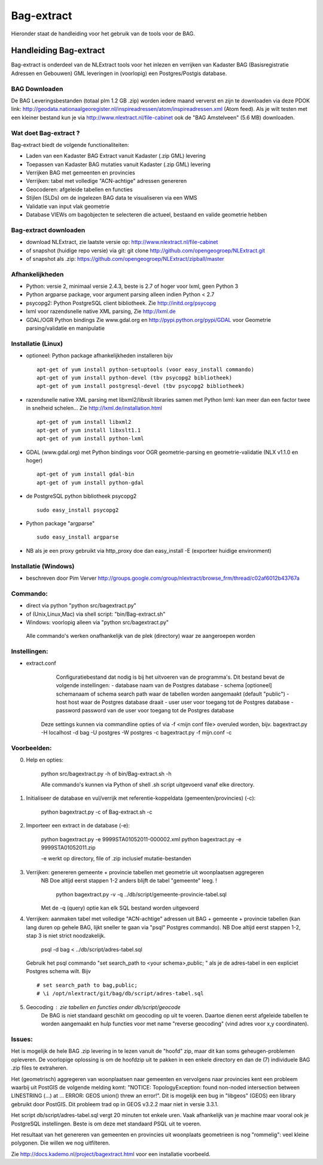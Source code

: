 .. _bagextract:


***********
Bag-extract
***********

Hieronder staat de handleiding voor het gebruik van de tools voor de BAG.

Handleiding Bag-extract
=======================

Bag-extract is onderdeel van de NLExtract tools voor het inlezen en verrijken van Kadaster BAG
(Basisregistratie Adressen en Gebouwen) GML leveringen in (voorlopig) een Postgres/Postgis database.

BAG Downloaden
--------------

De BAG Leveringsbestanden (totaal plm 1.2 GB .zip) worden iedere maand ververst en zijn te downloaden via deze
PDOK link: http://geodata.nationaalgeoregister.nl/inspireadressen/atom/inspireadressen.xml (Atom feed).
Als je wilt testen met een kleiner bestand kun je via http://www.nlextract.nl/file-cabinet
ook de "BAG Amstelveen" (5.6 MB) downloaden.

Wat doet Bag-extract ?
----------------------

Bag-extract biedt de volgende functionaliteiten:

- Laden van een Kadaster BAG Extract vanuit Kadaster (.zip GML) levering
- Toepassen van Kadaster BAG mutaties vanuit Kadaster (.zip GML) levering
- Verrijken BAG met gemeenten en provincies
- Verrijken: tabel met volledige "ACN-achtige" adressen genereren
- Geocoderen: afgeleide tabellen en functies
- Stijlen (SLDs) om de ingelezen BAG data te visualiseren via een WMS
- Validatie van input vlak geometrie
- Database VIEWs om bagobjecten te selecteren die actueel, bestaand en valide geometrie hebben

Bag-extract downloaden
----------------------

- download NLExtract, zie laatste versie op: http://www.nlextract.nl/file-cabinet
- of snapshot (huidige repo versie) via git: git clone http://github.com/opengeogroep/NLExtract.git
- of snapshot als .zip: https://github.com/opengeogroep/NLExtract/zipball/master

Afhankelijkheden
----------------

- Python: versie 2, minimaal versie 2.4.3, beste is 2.7 of hoger voor lxml, geen Python 3
- Python argparse package, voor argument parsing alleen indien Python < 2.7
- psycopg2: Python PostgreSQL client bibliotheek. Zie http://initd.org/psycopg
- lxml voor razendsnelle native XML parsing, Zie http://lxml.de
- GDAL/OGR Python bindings Zie www.gdal.org en http://pypi.python.org/pypi/GDAL voor Geometrie parsing/validatie en manipulatie

Installatie (Linux)
-------------------

- optioneel: Python package afhankelijkheden installeren bijv
  ::

   apt-get of yum install python-setuptools (voor easy_install commando)
   apt-get of yum install python-devel (tbv psycopg2 bibliotheek)
   apt-get of yum install postgresql-devel (tbv psycopg2 bibliotheek)

- razendsnelle native XML parsing met libxml2/libxslt libraries samen met Python lxml:
  kan meer dan een factor twee in snelheid schelen...
  Zie http://lxml.de/installation.html
  ::

   apt-get of yum install libxml2
   apt-get of yum install libxslt1.1
   apt-get of yum install python-lxml

- GDAL (www.gdal.org) met Python bindings voor OGR geometrie-parsing en geometrie-validatie (NLX v1.1.0 en hoger)
  ::

   apt-get of yum install gdal-bin
   apt-get of yum install python-gdal

- de PostgreSQL python bibliotheek psycopg2
  ::

   sudo easy_install psycopg2

- Python package "argparse"
  ::

   sudo easy_install argparse

- NB als je een proxy gebruikt via http_proxy  doe dan easy_install -E (exporteer huidige environment)

Installatie (Windows)
---------------------

- beschreven door Pim Verver http://groups.google.com/group/nlextract/browse_frm/thread/c02af6012b43767a

Commando:
---------

- direct via python "python src/bagextract.py"
- of (Unix,Linux,Mac) via shell script: "bin/Bag-extract.sh"
- Windows: voorlopig alleen via "python src/bagextract.py"

 Alle commando's werken onafhankelijk van de plek (directory) waar ze aangeroepen worden

Instellingen:
-------------

- extract.conf
	Configuratiebestand dat nodig is bij het uitvoeren van de programma's.
	Dit bestand bevat de volgende instellingen:
	- database naam van de Postgres database
	- schema   [optioneel] schemanaam of schema search path waar de tabellen worden aangemaakt (default "public")
	- host     host waar de Postgres database draait
	- user     user voor toegang tot de Postgres database
	- password password van de user voor toegang tot de Postgres database

    Deze  settings kunnen via commandline opties of via -f <mijn conf file> overuled worden, bijv.
    bagextract.py -H localhost -d bag -U postgres -W postgres -c
    bagextract.py -f mijn.conf -c

Voorbeelden:
------------

0. Help en opties:

	python src/bagextract.py -h
	of
	bin/Bag-extract.sh -h

	Alle commando's kunnen via Python of shell .sh script uitgevoerd vanaf elke directory.

1. Initialiseer de database en vul/verrijk met referentie-koppeldata (gemeenten/provincies) (-c):

	python bagextract.py -c
	of
	Bag-extract.sh -c

2. Importeer een extract in de database (-e):

	python bagextract.py -e 9999STA01052011-000002.xml
	python bagextract.py -e 9999STA01052011.zip

	-e werkt op directory, file of .zip inclusief mutatie-bestanden


3. Verrijken: genereren gemeente + provincie tabellen met geometrie uit woonplaatsen aggregeren
	NB Doe altijd eerst stappen 1-2 anders blijft de tabel "gemeente" leeg. !

	 python bagextract.py -v -q ../db/script/gemeente-provincie-tabel.sql

	Met de -q (query) optie kan elk SQL bestand worden uitgevoerd


4. Verrijken: aanmaken tabel met volledige "ACN-achtige" adressen uit BAG + gemeente + provincie tabellen
   (kan lang duren op gehele BAG, lijkt sneller te gaan via "psql" Postgres commando).
   NB Doe altijd eerst stappen 1-2, stap 3 is niet strict noodzakelijk.

	 psql -d bag < ../db/script/adres-tabel.sql

   Gebruik het psql commando "set search_path to <your schema>,public; "
   als je de adres-tabel in een expliciet Postgres schema wilt. Bijv ::

		# set search_path to bag,public;
		# \i /opt/nlextract/git/bag/db/script/adres-tabel.sql

5. Geocoding : zie tabellen en functies onder db/script/geocode
	De BAG is niet standaard geschikt om geocoding op uit te voeren.
	Daartoe dienen eerst afgeleide tabellen te worden aangemaakt
	en hulp functies voor met name "reverse geocoding" (vind adres
	voor x,y coordinaten).

Issues:
-------

Het is mogelijk de hele BAG .zip levering in te lezen vanuit de "hoofd" zip, maar dit kan
soms geheugen-problemen opleveren. De voorlopige oplossing is om de hoofdzip uit te pakken in een enkele
directory en dan de (7) individuele BAG .zip files te extraheren.

Het (geometrisch) aggregeren van woonplaatsen naar gemeenten en vervolgens naar provincies
kent een probleem waarbij uit PostGIS de volgende melding komt:
"NOTICE:  TopologyException: found non-noded intersection between LINESTRING (...) at ...
ERROR:  GEOS union() threw an error!". Dit is mogelijk een bug in "libgeos" (GEOS) een library gebruikt
door PostGIS. Dit probleem trad op in GEOS v3.2.2 maar niet in versie 3.3.1.

Het script db/script/adres-tabel.sql vergt 20 minuten tot enkele uren. Vaak afhankelijk van je machine maar
vooral ook je PostgreSQL instellingen. Beste is om deze met standaard PSQL uit te voeren.

Het resultaat van het genereren van gemeenten en provincies uit woonplaats geometrieen is nog "rommelig":
veel kleine polygonen. Die willen we nog uitfilteren.

Zie http://docs.kademo.nl/project/bagextract.html voor een installatie voorbeeld.

